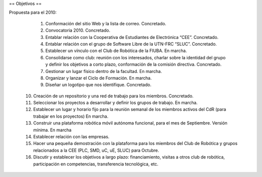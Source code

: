 == Objetivos ==

Propuesta para el 2010:

   1.

      Conformación del sitio Web y la lista de correo. Concretado.
   2.

      Convocatoria 2010. Concretado.
   3.

      Entablar relación con la Cooperativa de Estudiantes de Electrónica “CEE”. Concretado.
   4.

      Entablar relación con el grupo de Software Libre de la UTN-FRC “SLUC”. Concretado.
   5.

      Establecer un vínculo con el Club de Robótica de la FIUBA. En marcha.
   6.

      Consolidarse como club: reunión con los interesados, charlar sobre la identidad del grupo y definir los objetivos a corto plazo, conformación de la comisión directiva. Concretado.
   7.

      Gestionar un lugar físico dentro de la facultad. En marcha.
   8.

      Organizar y lanzar el Ciclo de Formación. En marcha.
   9.

      Diseñar un logotipo que nos identifique. Concretado.
  10.

      Creación de un repositorio y una red de trabajo para los miembros. Concretado.
  11.

      Seleccionar los proyectos a desarrollar y definir los grupos de trabajo. En marcha.
  12.

      Establecer un lugar y horario fijo para la reunión semanal de los miembros activos del CdR (para trabajar en los proyectos) En marcha.
  13.

      Construir una plataforma robótica móvil autónoma funcional, para el mes de Septiembre. Versión mínima. En marcha
  14.

      Establecer relación con las empresas.
  15.

      Hacer una pequeña demostración con la plataforma para los miembros del Club de Robótica y grupos relacionados a la CEE (PLC, SMD, uC, uE, SLUC) para Octubre.
  16.

      Discutir y establecer los objetivos a largo plazo: financiamiento, visitas a otros club de robótica, participación en competencias, transferencia tecnológica, etc.
